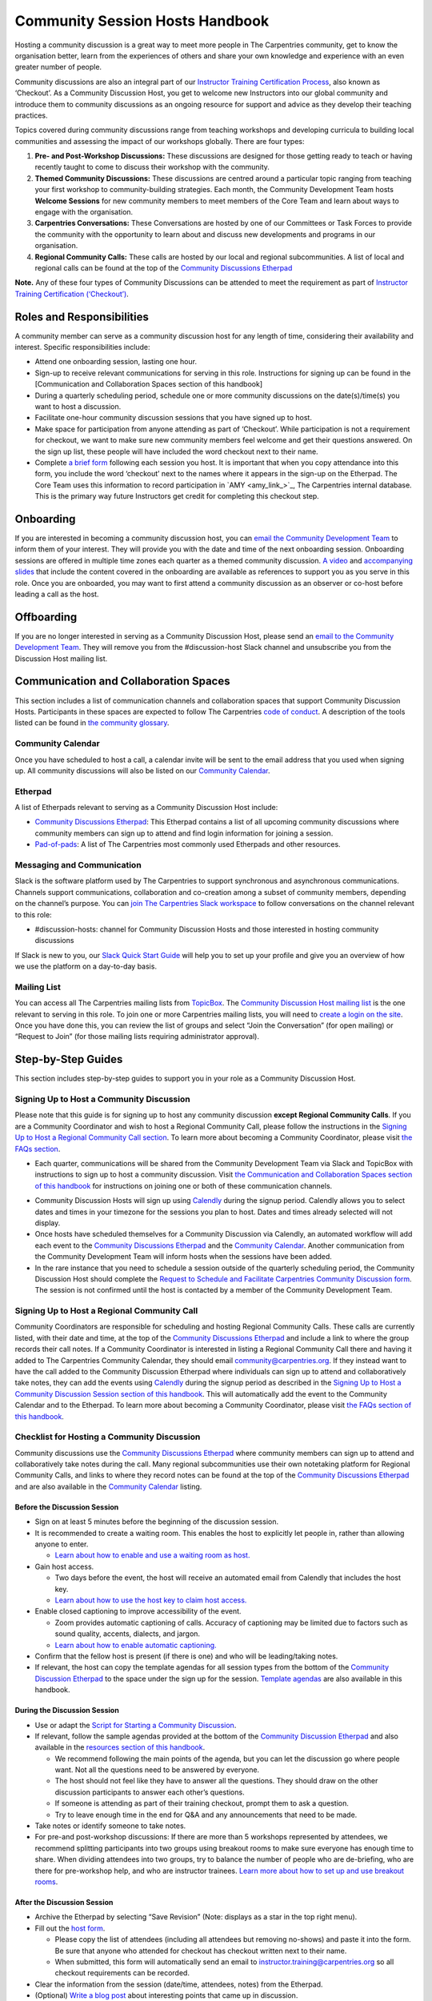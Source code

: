 Community Session Hosts Handbook
===================================

Hosting a community discussion is a great way to meet more people in The
Carpentries community, get to know the organisation better, learn from
the experiences of others and share your own knowledge and experience
with an even greater number of people.

Community discussions are also an integral part of our `Instructor
Training Certification
Process <https://carpentries.github.io/instructor-training/checkout/>`__,
also known as ‘Checkout’. As a Community Discussion Host, you get to
welcome new Instructors into our global community and introduce them to
community discussions as an ongoing resource for support and advice as
they develop their teaching practices.

Topics covered during community discussions range from teaching
workshops and developing curricula to building local communities and
assessing the impact of our workshops globally. There are four types:

1. **Pre- and Post-Workshop Discussions:** These discussions are
   designed for those getting ready to teach or having recently taught
   to come to discuss their workshop with the community.
2. **Themed Community Discussions:** These discussions are centred
   around a particular topic ranging from teaching your first workshop
   to community-building strategies. Each month, the Community
   Development Team hosts **Welcome Sessions** for new community members
   to meet members of the Core Team and learn about ways to engage with
   the organisation.
3. **Carpentries Conversations:** These Conversations are hosted by one
   of our Committees or Task Forces to provide the community with the
   opportunity to learn about and discuss new developments and programs
   in our organisation.
4. **Regional Community Calls:** These calls are hosted by our local and
   regional subcommunities. A list of local and regional calls can be
   found at the top of the `Community Discussions
   Etherpad <https://pad.carpentries.org/community-discussions>`__

**Note.** Any of these four types of Community Discussions can be
attended to meet the requirement as part of `Instructor Training
Certification
(‘Checkout’) <https://carpentries.github.io/instructor-training/checkout/>`__.

Roles and Responsibilities
--------------------------

A community member can serve as a community discussion host for any
length of time, considering their availability and interest. Specific
responsibilities include:

-  Attend one onboarding session, lasting one hour.
-  Sign-up to receive relevant communications for serving in this role.
   Instructions for signing up can be found in the [Communication and
   Collaboration Spaces section of this handbook]
-  During a quarterly scheduling period, schedule one or more community
   discussions on the date(s)/time(s) you want to host a discussion.
-  Facilitate one-hour community discussion sessions that you have
   signed up to host.
-  Make space for participation from anyone attending as part of
   ‘Checkout’. While participation is not a requirement for checkout, we
   want to make sure new community members feel welcome and get their
   questions answered. On the sign up list, these people will have
   included the word checkout next to their name.
-  Complete `a brief form <https://forms.gle/N74pFuGkRLawpCHh7>`__
   following each session you host. It is important that when you copy
   attendance into this form, you include the word ‘checkout’ next to
   the names where it appears in the sign-up on the Etherpad. The Core
   Team uses this information to record participation in  `AMY
   <amy_link_>`_, The
   Carpentries internal database. This is the primary way future
   Instructors get credit for completing this checkout step.

Onboarding
----------

If you are interested in becoming a community discussion host, you can
`email the Community Development
Team <mailto:community@carpentries.org>`__ to inform them of your
interest. They will provide you with the date and time of the next
onboarding session. Onboarding sessions are offered in multiple time
zones each quarter as a themed community discussion. `A
video <https://youtu.be/VrWdzlD2dlE>`__ and `accompanying
slides <https://docs.google.com/presentation/d/1mal-KCfz5EaPuXXMCRiYxYsA41qPsWJfnj9ydMo9Y8Q/edit?usp=sharing>`__
that include the content covered in the onboarding are available as
references to support you as you serve in this role. Once you are
onboarded, you may want to first attend a community discussion as an
observer or co-host before leading a call as the host.

Offboarding
-----------

If you are no longer interested in serving as a Community Discussion
Host, please send an `email to the Community Development
Team <mailto:community@carpentries.org>`__. They will remove you from
the #discussion-host Slack channel and unsubscribe you from the
Discussion Host mailing list.

Communication and Collaboration Spaces
--------------------------------------

This section includes a list of communication channels and collaboration
spaces that support Community Discussion Hosts. Participants in these
spaces are expected to follow The Carpentries `code of
conduct <https://docs.carpentries.org/topic_folders/policies/code-of-conduct.html>`__.
A description of the tools listed can be found in `the community
glossary <https://github.com/carpentries/community-development/blob/main/glossary.md>`__.

Community Calendar
~~~~~~~~~~~~~~~~~~

Once you have scheduled to host a call, a calendar invite will be sent
to the email address that you used when signing up. All community
discussions will also be listed on our `Community
Calendar <https://carpentries.org/community/#community-events>`__.

Etherpad
~~~~~~~~

A list of Etherpads relevant to serving as a Community Discussion Host
include:

-  `Community Discussions
   Etherpad <https://pad.carpentries.org/community-discussions>`__: This
   Etherpad contains a list of all upcoming community discussions where
   community members can sign up to attend and find login information
   for joining a session.
-  `Pad-of-pads <https://pad.carpentries.org/pad-of-pads>`__: A list of
   The Carpentries most commonly used Etherpads and other resources.

Messaging and Communication
~~~~~~~~~~~~~~~~~~~~~~~~~~~

Slack is the software platform used by The Carpentries to support
synchronous and asynchronous communications. Channels support
communications, collaboration and co-creation among a subset of
community members, depending on the channel’s purpose. You can `join The
Carpentries Slack workspace <https://swc-slack-invite.herokuapp.com/>`__
to follow conversations on the channel relevant to this role:

-  #discussion-hosts: channel for Community Discussion Hosts and those
   interested in hosting community discussions

If Slack is new to you, our `Slack Quick Start
Guide <https://docs.carpentries.org/topic_folders/communications/tools/slack-and-email.html#slack-quick-start-guide>`__
will help you to set up your profile and give you an overview of how we
use the platform on a day-to-day basis.

Mailing List
~~~~~~~~~~~~

You can access all The Carpentries mailing lists from
`TopicBox <https://carpentries.topicbox.com/latest>`__. The `Community
Discussion Host mailing
list <https://carpentries.topicbox.com/groups/discussion-hosts>`__ is
the one relevant to serving in this role. To join one or more
Carpentries mailing lists, you will need to `create a login on the
site <https://carpentries.topicbox.com/latest>`__. Once you have done
this, you can review the list of groups and select “Join the
Conversation” (for open mailing) or “Request to Join” (for those mailing
lists requiring administrator approval).

Step-by-Step Guides
-------------------

This section includes step-by-step guides to support you in your role as
a Community Discussion Host.

Signing Up to Host a Community Discussion
~~~~~~~~~~~~~~~~~~~~~~~~~~~~~~~~~~~~~~~~~

Please note that this guide is for signing up to host any community
discussion **except Regional Community Calls**. If you are a Community
Coordinator and wish to host a Regional Community Call, please follow
the instructions in the `Signing Up to Host a Regional Community Call
section <discussion_host.md#signing-up-to-host-a-regional-community-call>`__.
To learn more about becoming a Community Coordinator, please visit `the
FAQs section <#faq>`__.

-  Each quarter, communications will be shared from the Community
   Development Team via Slack and TopicBox with instructions to sign up
   to host a community discussion. Visit `the Communication and
   Collaboration Spaces section of this
   handbook <#communication-and-collaboration-spaces>`__ for
   instructions on joining one or both of these communication channels.

.. csv-table:: Schedule 
   :widths: 20, 20, 20, 20, 20
   :file: ../_includes/calendar.csv
   :header-rows: 1

-  Community Discussion Hosts will sign up using
   `Calendly <https://calendly.com/thecarpentries>`__ during the signup
   period. Calendly allows you to select dates and times in your
   timezone for the sessions you plan to host. Dates and times already
   selected will not display.
-  Once hosts have scheduled themselves for a Community Discussion via
   Calendly, an automated workflow will add each event to the `Community
   Discussions
   Etherpad <https://pad.carpentries.org/community-discussions>`__ and
   the `Community
   Calendar <https://carpentries.org/community/#community-events>`__.
   Another communication from the Community Development Team will inform
   hosts when the sessions have been added.
-  In the rare instance that you need to schedule a session outside of
   the quarterly scheduling period, the Community Discussion Host should
   complete the `Request to Schedule and Facilitate Carpentries
   Community Discussion
   form <https://docs.google.com/forms/d/e/1FAIpQLSen9_axxQ3_0FN5HjL7cyot9RzTdIGpOU16Wr1eatZblsfU7w/viewform>`__.
   The session is not confirmed until the host is contacted by a member
   of the Community Development Team.

Signing Up to Host a Regional Community Call
~~~~~~~~~~~~~~~~~~~~~~~~~~~~~~~~~~~~~~~~~~~~

Community Coordinators are responsible for scheduling and hosting
Regional Community Calls. These calls are currently listed, with their
date and time, at the top of the `Community Discussions
Etherpad <https://pad.carpentries.org/community-discussions>`__ and
include a link to where the group records their call notes. If a
Community Coordinator is interested in listing a Regional Community Call
there and having it added to The Carpentries Community Calendar, they
should email community@carpentries.org. If they instead want to have the
call added to the Community Discussion Etherpad where individuals can
sign up to attend and collaboratively take notes, they can add the
events using `Calendly <https://calendly.com/thecarpentries>`__ during
the signup period as described in the `Signing Up to Host a Community
Discussion Session section of this
handbook <#signing-up-to-host-a-community-discussion>`__. This will
automatically add the event to the Community Calendar and to the
Etherpad. To learn more about becoming a Community Coordinator, please
visit `the FAQs section of this handbook <#faq>`__.

Checklist for Hosting a Community Discussion
~~~~~~~~~~~~~~~~~~~~~~~~~~~~~~~~~~~~~~~~~~~~

Community discussions use the `Community Discussions
Etherpad <https://pad.carpentries.org/community-discussions>`__ where
community members can sign up to attend and collaboratively take notes
during the call. Many regional subcommunities use their own notetaking
platform for Regional Community Calls, and links to where they record
notes can be found at the top of the `Community Discussions
Etherpad <https://pad.carpentries.org/community-discussions>`__ and are
also available in the `Community
Calendar <https://carpentries.org/community/#community-events>`__
listing.

Before the Discussion Session
^^^^^^^^^^^^^^^^^^^^^^^^^^^^^

-  Sign on at least 5 minutes before the beginning of the discussion
   session.
-  It is recommended to create a waiting room. This enables the host to
   explicitly let people in, rather than allowing anyone to enter.

   -  `Learn about how to enable and use a waiting room as
      host. <https://support.zoom.us/hc/en-us/articles/115000332726-Waiting-Room#h_f493a86f-7d08-4e3b-9d6d-9b236fe9cdcd>`__

-  Gain host access.

   -  Two days before the event, the host will receive an automated
      email from Calendly that includes the host key.
   -  `Learn about how to use the host key to claim host
      access. <https://support.zoom.us/hc/en-us/articles/115001315866>`__

-  Enable closed captioning to improve accessibility of the event.

   -  Zoom provides automatic captioning of calls. Accuracy of
      captioning may be limited due to factors such as sound quality,
      accents, dialects, and jargon.
   -  `Learn about how to enable automatic
      captioning. <https://support.zoom.us/hc/en-us/articles/207279736-Managing-Zoom-closed-captioning-and-live-transcription-services>`__

-  Confirm that the fellow host is present (if there is one) and who
   will be leading/taking notes.
-  If relevant, the host can copy the template agendas for all session
   types from the bottom of the `Community Discussion
   Etherpad <https://pad.carpentries.org/community-discussions>`__ to
   the space under the sign up for the session. `Template
   agendas <#sample-agendas>`__ are also available in this handbook.

During the Discussion Session
^^^^^^^^^^^^^^^^^^^^^^^^^^^^^

-  Use or adapt the `Script for Starting a Community
   Discussion <#script-for-starting-a-community-discussion>`__.
-  If relevant, follow the sample agendas provided at the bottom of the
   `Community Discussion
   Etherpad <https://pad.carpentries.org/community-discussions>`__ and
   also available in the `resources section of this
   handbook <#resources>`__.

   -  We recommend following the main points of the agenda, but you can
      let the discussion go where people want. Not all the questions
      need to be answered by everyone.
   -  The host should not feel like they have to answer all the
      questions. They should draw on the other discussion participants
      to answer each other’s questions.
   -  If someone is attending as part of their training checkout, prompt
      them to ask a question.
   -  Try to leave enough time in the end for Q&A and any announcements
      that need to be made.

-  Take notes or identify someone to take notes.
-  For pre-and post-workshop discussions: If there are more than 5
   workshops represented by attendees, we recommend splitting
   participants into two groups using breakout rooms to make sure
   everyone has enough time to share. When dividing attendees into two
   groups, try to balance the number of people who are de-briefing, who
   are there for pre-workshop help, and who are instructor trainees.
   `Learn more about how to set up and use breakout
   rooms <https://docs.carpentries.org/topic_folders/communications/tools/zoom_rooms.html#creating-breakout-rooms>`__.

After the Discussion Session
^^^^^^^^^^^^^^^^^^^^^^^^^^^^

-  Archive the Etherpad by selecting “Save Revision” (Note: displays as
   a star in the top right menu).
-  Fill out the `host form <https://forms.gle/N74pFuGkRLawpCHh7>`__.

   -  Please copy the list of attendees (including all attendees but
      removing no-shows) and paste it into the form. Be sure that anyone
      who attended for checkout has checkout written next to their name.
   -  When submitted, this form will automatically send an email to
      instructor.training@carpentries.org so all checkout requirements
      can be recorded.

-  Clear the information from the session (date/time, attendees, notes)
   from the Etherpad.
-  (Optional) `Write a blog
   post <https://docs.carpentries.org/topic_folders/communications/guides/submit_blog_post.html>`__
   about interesting points that came up in discussion.

Cancelling a Discussion Session
^^^^^^^^^^^^^^^^^^^^^^^^^^^^^^^

We recognise that even after scheduling community discussions, the host
may have conflicts that arise that require cancelling a scheduled event.
If this happens, please contact community@carpentries.org as soon as
possible so a Core Team member can ensure another host is able to cover
the event. You can also post to one or more of the `Communication and
Collaboration Spaces <#communication-and-collaboration-spaces>`__ to
learn if another host is available to lead the call.

Resources
---------

Onboarding Presentation
~~~~~~~~~~~~~~~~~~~~~~~

*This is the onboarding presentation given during a Community Discussion
Host onboarding session.*

-  `Onboarding presentation with
   notes <https://docs.google.com/presentation/d/1mal-KCfz5EaPuXXMCRiYxYsA41qPsWJfnj9ydMo9Y8Q/edit?usp=sharing>`__
-  `Onboarding video <https://youtu.be/VrWdzlD2dlE>`__

Script for Starting a Community Discussion
~~~~~~~~~~~~~~~~~~~~~~~~~~~~~~~~~~~~~~~~~~

*Community Discussion Hosts can use or adapt this script at the start of
their community discussion.*

Welcome everyone! My name is [insert name], and I am [role and
affiliation]. In just a minute, we are going to do a round of
introductions, but I want to cover a few logistics before we get
started.

-  We will be using the Etherpad for collaborative note-taking. Everyone
   is welcome to take notes during the call today, but [name] will also
   be serving as a designated note-taker.

   -  *Host should share the link in
      chat:*\ https://pad.carpentries.org/community-discussions

-  I have enabled automated closed captioning that you can display on
   your screen using the captioning feature.
-  If you have a question, please use the reaction to “raise hand” in
   Zoom.
-  To make clear what is expected, everyone participating in The
   Carpentries activities is required to abide by our Code of Conduct.

   -  *Host should share the link in
      chat:*\ https://docs.carpentries.org/topic_folders/policies/code-of-conduct.html
   -  Any form of behaviour to exclude, intimidate, or cause discomfort
      is a violation of the Code of Conduct. In order to foster a
      positive and professional learning environment, we encourage you
      to:

      -  Use welcoming and inclusive language
      -  Be respectful of different viewpoints, and experiences
      -  Gracefully accept constructive criticism
      -  Focus on what is best for the community
      -  Show courtesy and respect towards other community members

   -  If you believe someone is violating the Code of Conduct, we ask
      that you report it to The Carpentries Code of Conduct Committee by
      completing this form.

      -  *Host should share the link in
         chat:*\ https://goo.gl/forms/KoUfO53Za3apOuOK2

-  If you are attending this discussion as part of Instructor Training
   Checkout, please make sure you have added the word ‘checkout’ next to
   your name on the Etherpad. This will ensure that you get credit for
   attending.

Does anyone have any questions before we get started?

Sample Agendas
~~~~~~~~~~~~~~

Agenda: Pre- and Post-Workshop Discussion Sessions
^^^^^^^^^^^^^^^^^^^^^^^^^^^^^^^^^^^^^^^^^^^^^^^^^^

*Community Discussion Hosts can use this agenda as a template for pre
and post-workshop discussion sessions. All Pre- and Post-Workshop
Discussion Sessions are 60 minutes. Hosts are welcomed and encouraged to
guide the discussion as they wish; below are some prompts that can be
used.*

-  Welcome, introductions, and a reminder of Code of Conduct (5 minutes)

   -  `Script for starting a community
      discussion <#script-for-starting-a-community-discussion>`__
   -  Attendee introductions

      -  Name, affiliation/position, motivation for attending

-  Participants report out from previous workshops they led (10 minutes)

   -  Ask participant to share some significant accomplishments and
      obstacles
   -  Any changes or additions to lesson material?

-  Participants discuss preparation for upcoming workshops (10 minutes)

   -  Specific questions about teaching and/or lessons?
   -  How are Instructors sharing roles/responsibilities? Is there a
      designated “lead Instructor”, or will you act as co-Instructors?

-  Participants discuss instructor training checkout (5 minutes)

   -  Questions about checkout procedure, lessons, or workshop
      organisation?
   -  Have you asked a question here yet?

-  Breakout Rooms (15 minutes)

   -  Hosts can choose 1-3 of these questions, or add their own.

      -  What additional resources would be useful to you in teaching or
         preparing for a workshop?
      -  Do you find the instructor notes helpful? How do you use them?
         How could they be more useful?
      -  What are you most excited about for teaching with The
         Carpentries?

-  Closing (Main Room) (10 minutes)

   -  Report out from breakout rooms
   -  Q&A
   -  Relevant announcements

      -  Example announcement: If they would like to provide feedback on
         their experience as a participant, they can complete the
         attendee feedback form. [*share
         link:*\ https://goo.gl/forms/aNZhcVnq4iPAz4GE3]
      -  Example announcement: If they are Interested in publishing a
         blog post about their experiences as a member of the community,
         they should fill out the form [*share
         link:*\ https://forms.gle/eUQoSPRXrsyBibRf8] or email their
         blog post idea or draft to community@carpentries.org.

Agenda: Themed Community Discussions and Community Conversations
^^^^^^^^^^^^^^^^^^^^^^^^^^^^^^^^^^^^^^^^^^^^^^^^^^^^^^^^^^^^^^^^

*Community Discussion Hosts can use this agenda as a template for themed
community discussions and community conversations.*

Most Community Discussions are 60 minutes and can be formatted as
follows:

-  `Welcome, Introductions and Code of Conduct </pages/coc>`__ (5
   minutes)
-  Presentation from the facilitator or presenting group (20 minutes)
-  Small group breakout sessions for discussion questions from the
   facilitator (15 minutes)
-  Recap in the main room to discuss responses to questions (10 minutes)
-  Closing Q&A, a recap of how to get involved with the topic being
   presented (5 minutes)
-  Relevant announcements (5 minutes)

   -  Example announcement: If they would like to provide feedback on
      their experience as a participant, they can complete the attendee
      feedback form. [*share
      link:*\ https://goo.gl/forms/aNZhcVnq4iPAz4GE3]
   -  Example announcement: If they are Interested in publishing a blog
      post about their experiences as a member of the community, they
      should fill out the form [*share
      link:*\ https://forms.gle/eUQoSPRXrsyBibRf8] or email their blog
      post idea or draft to community@carpentries.org.

FAQ
---

**What if I am hosting a discussion and there are no pre/post workshop
debriefs?**

You could start by introducing the session and what it should be about.
You could also give some feedback on your own experience in previous
workshops and/or upcoming workshops that you are a part of.

**What if I do not know the answer to someone’s questions and no one in
the room does either?**

It is totally fine if you do not know all the answers. This is a great
time to demonstrate how someone in the community can get their questions
answered by posting the question to Slack or one of The Carpentries
mailing list. Questions can always be sent to team@carpentries.org and a
member of the Core Team will respond.

**What if the host/co-host has a poor internet connection and is unable
to communicate? What if Zoom fails to work (e.g. your internet
connection fails)?**

It is very important to test your internet connection beforehand and to
make sure that you as a host are able to communicate. The host is the
session leader and should have a stable connection. If, however, when
you test your connection, you find that you do not have a good
connection, contact the community via `our communication
channels <#communication-and-collaboration-spaces>`__ to find out if
someone could take over as host for the session.

**What if no one shows up?**

If no one shows up, send out a reminder email to participants who signed
up and wait for a few minutes. If now one shows up by :10 after the
start of the session, then fill in `the host
form <https://forms.gle/N74pFuGkRLawpCHh7>`__ and indicate that no one
showed up for your session.

**What if someone talks too much?**

Limit the amount of time that you give participants to ask and answer
questions. You could ask for feedback from someone who has not shared
yet to engage everyone in the conversation.

**What if there is no co-host/note taker and the session is fully
booked?**

As a host, you are more than welcome to take a few notes, however, there
is no need to take down every single thing that is shared. Note down
important points, making sure to add links to useful information.
Encourage participants to contribute to the notes on the Community
Discussions Etherpad.

**What if someone joins in late?**

Depending on how late the person joins, you could welcome them and ask
them to introduce themselves to the rest of the participants. If you
have time, you can ask the individual to stay on the call for a few
minutes after it is finished to summarise what they missed and answer
any questions they may have.

**What if someone does not have a headset and can’t control their
background noise?**

As a host, you will have the privilege to mute other participants, or
you could ask the person directly to mute their microphone. `Learn more
about how to use host features in
Zoom <https://docs.carpentries.org/topic_folders/communications/tools/zoom_rooms.html#information-for-event-hosts>`__.

**What if I forget to complete the host questionnaire?**

Participants will not have updated profiles that indicate completion of
this checkout requirement, and it will take a lot of administration to
solve this issue. Please remember to fill in the form directly after
hosting your session.

**What if someone breaks the Code of Conduct? What if someone had a
report of misconduct?**

In the case that this happens, `The Carpentries has a set of guidelines
that can be
followed <https://docs.carpentries.org/topic_folders/policies/incident-response.html>`__.

**What if one person doesn’t contribute to the conversation?**

Try to encourage participation. This can be done by asking participants
a question or asking a person for their thoughts on a specific topic of
conversation. There is also a point in the agenda that allows you as the
host to talk to participants and ask them each for a specific question
that they need answering.

**What if someone asks to join my Community Discussion session to
complete their instructor checkout session and it is already full?**

Participants can email the host and ask to join the session even though
it is fully booked. It is up to your personal discretion as to whether
or not you accept additional participants.

**What if someone is loud/obnoxious and/or talks down to other people?**

It is very important to remind everyone of the Code of Conduct at the
beginning of each session as The Carpentries adheres to it during all
community events, including community discussions. Such behavior would
be a clear violation and you could ask the person to leave.

**What if I am having trouble understanding one of the attendees?**

You could ask the participant to type their questions in the Community
Discussions Etherpad for you to read and respond to them, which will
also make note-taking much easier. Consider asking them to speak up as
well if the microphone is too soft.

**What if I need to create a separate Etherpad for note-taking?**

Notes from all sessions can be taken on the Community Discussions
Etherpad and will be archived following each discussion. However, if you
think another Etherpad is needed for notetaking during your session, a
new Etherpad can be created by appending a descriptive name to the url
https://pad.carpentries.org/, such as
https://pad.carpentries.org/themed-discussion-15-09-2022.

**How can I become a Community Coordinator?**

A Community Coordinator is a member of the community who serves as the
leader of a subcommunity within The Carpentries. This role is being
formalized through the Community Development Program. If you are
interested in learning more, please email community@carpentries.org.


About This Handbook
-------------------

The Community Discussion Host Handbook is a resource for members of The
Carpentries community who are serving as a Community Discussion Host.
This handbook provides information on how to receive relevant
communications and includes step-by-step guides for serving in this
role. The Carpentries Community Development Team manages the content of
this handbook. To provide feedback, please email
community@carpentries.org. If you are unfamiliar with any of the terms
used in this handbook, please refer to our `Glossary of
Terms <#glossary>`__.
